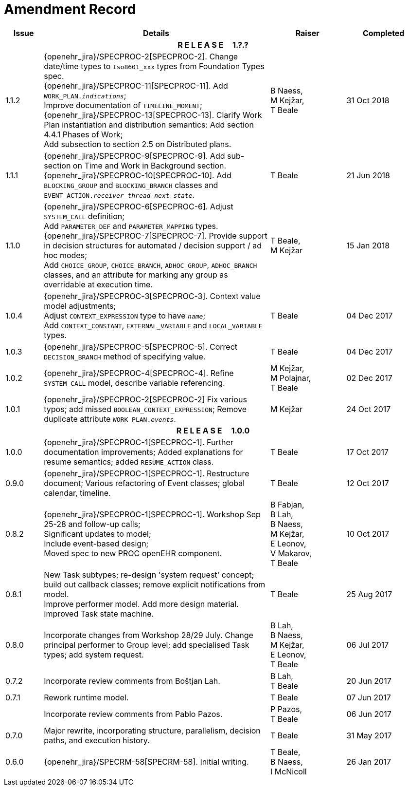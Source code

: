 = Amendment Record

[cols="1,6,2,2", options="header"]
|===
|Issue|Details|Raiser|Completed

4+^h|*R E L E A S E{nbsp}{nbsp}{nbsp}{nbsp}{nbsp}1.?.?*

|[[latest_issue]]1.1.2
|{openehr_jira}/SPECPROC-2[SPECPROC-2]. Change date/time types to `Iso8601_xxx` types from Foundation Types spec. +
 {openehr_jira}/SPECPROC-11[SPECPROC-11]. Add `WORK_PLAN._indications_`; +
 Improve documentation of `TIMELINE_MOMENT`; +
 {openehr_jira}/SPECPROC-13[SPECPROC-13]. Clarify Work Plan instantiation and distribution semantics:
 Add section 4.4.1 Phases of Work; +
 Add subsection to section 2.5 on Distributed plans.
|B Naess, +
 M Kejžar, +
 T Beale
|[[latest_issue_date]]31 Oct 2018

|1.1.1
|{openehr_jira}/SPECPROC-9[SPECPROC-9]. Add sub-section on Time and Work in Background section. +
 {openehr_jira}/SPECPROC-10[SPECPROC-10]. Add `BLOCKING_GROUP` and `BLOCKING_BRANCH` classes and `EVENT_ACTION._receiver_thread_next_state_`.
|T Beale
|21 Jun 2018

|1.1.0
|{openehr_jira}/SPECPROC-6[SPECPROC-6]. Adjust `SYSTEM_CALL` definition; +
 Add `PARAMETER_DEF` and `PARAMETER_MAPPING` types. +
 {openehr_jira}/SPECPROC-7[SPECPROC-7]. Provide support in decision structures for automated / decision support / ad hoc modes; +
 Add `CHOICE_GROUP`, `CHOICE_BRANCH`, `ADHOC_GROUP`, `ADHOC_BRANCH` classes, and an attribute for marking any group as overridable at execution time.
|T Beale, +
 M Kejžar
|15 Jan 2018

|1.0.4
|{openehr_jira}/SPECPROC-3[SPECPROC-3]. Context value model adjustments; +
 Adjust `CONTEXT_EXPRESSION` type to have `_name_`; +
 Add `CONTEXT_CONSTANT`, `EXTERNAL_VARIABLE` and `LOCAL_VARIABLE` types.
|T Beale
|04 Dec 2017

|1.0.3
|{openehr_jira}/SPECPROC-5[SPECPROC-5]. Correct `DECISION_BRANCH` method of specifying value.
|T Beale
|04 Dec 2017

|1.0.2
|{openehr_jira}/SPECPROC-4[SPECPROC-4]. Refine `SYSTEM_CALL` model, describe variable referencing.
|M Kejžar, +
 M Polajnar, +
 T Beale
|02 Dec 2017

|1.0.1
|{openehr_jira}/SPECPROC-2[SPECPROC-2] Fix various typos; add missed `BOOLEAN_CONTEXT_EXPRESSION`;
 Remove duplicate attribute `WORK_PLAN._events_`.
|M Kejžar
|24 Oct 2017

4+^h|*R E L E A S E{nbsp}{nbsp}{nbsp}{nbsp}{nbsp}1.0.0*

|1.0.0
|{openehr_jira}/SPECPROC-1[SPECPROC-1]. Further documentation improvements;
 Added explanations for resume semantics; added `RESUME_ACTION` class.
|T Beale
|17 Oct 2017

|0.9.0
|{openehr_jira}/SPECPROC-1[SPECPROC-1]. Restructure document;
 Various refactoring of Event classes; global calendar, timeline.
|T Beale
|12 Oct 2017

|0.8.2
|{openehr_jira}/SPECPROC-1[SPECPROC-1]. Workshop Sep 25-28 and follow-up calls; +
 Significant updates to model; +
 Include event-based design; +
 Moved spec to new PROC openEHR component.
|B Fabjan, +
 B Lah, +
 B Naess, +
 M Kejžar, +
 E Leonov, +
 V Makarov, +
 T Beale
|10 Oct 2017

|0.8.1
|New Task subtypes; re-design 'system request' concept; build out callback classes; remove explicit notifications from model. +
 Improve performer model. Add more design material. Improved Task state machine.
|T Beale
|25 Aug 2017

|0.8.0
|Incorporate changes from Workshop 28/29 July. Change principal performer to Group level; add specialised Task types; add system request.
|B Lah, +
 B Naess, +
 M Kejžar, +
 E Leonov, +
 T Beale
|06 Jul 2017

|0.7.2
|Incorporate review comments from Boštjan Lah.
|B Lah, +
 T Beale
|20 Jun 2017

|0.7.1
|Rework runtime model.
|T Beale
|07 Jun 2017

|
|Incorporate review comments from Pablo Pazos.
|P Pazos, +
 T Beale
|06 Jun 2017

|0.7.0
|Major rewrite, incorporating structure, parallelism, decision paths, and execution history.
|T Beale
|31 May 2017

|0.6.0
|{openehr_jira}/SPECRM-58[SPECRM-58]. Initial writing.
|T Beale, +
 B Naess, +
 I McNicoll
|26 Jan 2017

|===
